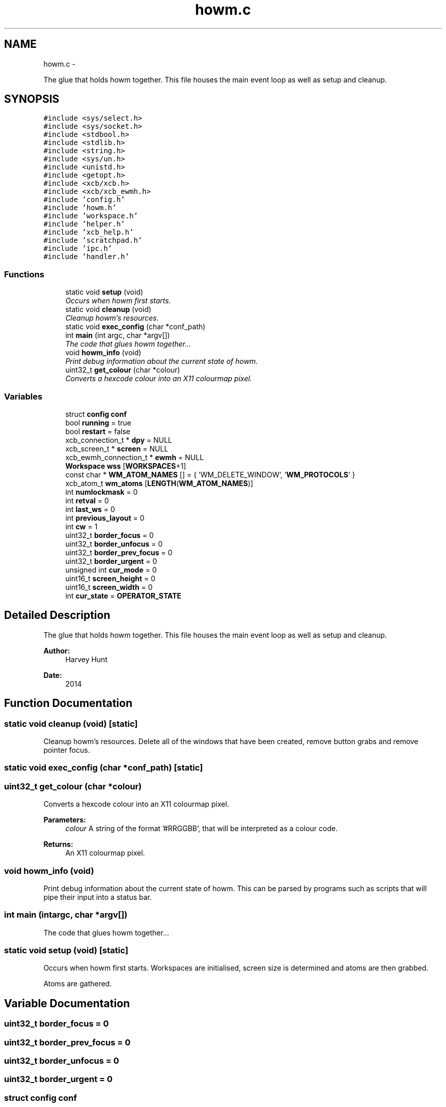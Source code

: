 .TH "howm.c" 3 "Sun Nov 30 2014" "howm" \" -*- nroff -*-
.ad l
.nh
.SH NAME
howm.c \- 
.PP
The glue that holds howm together\&. This file houses the main event loop as well as setup and cleanup\&.  

.SH SYNOPSIS
.br
.PP
\fC#include <sys/select\&.h>\fP
.br
\fC#include <sys/socket\&.h>\fP
.br
\fC#include <stdbool\&.h>\fP
.br
\fC#include <stdlib\&.h>\fP
.br
\fC#include <string\&.h>\fP
.br
\fC#include <sys/un\&.h>\fP
.br
\fC#include <unistd\&.h>\fP
.br
\fC#include <getopt\&.h>\fP
.br
\fC#include <xcb/xcb\&.h>\fP
.br
\fC#include <xcb/xcb_ewmh\&.h>\fP
.br
\fC#include 'config\&.h'\fP
.br
\fC#include 'howm\&.h'\fP
.br
\fC#include 'workspace\&.h'\fP
.br
\fC#include 'helper\&.h'\fP
.br
\fC#include 'xcb_help\&.h'\fP
.br
\fC#include 'scratchpad\&.h'\fP
.br
\fC#include 'ipc\&.h'\fP
.br
\fC#include 'handler\&.h'\fP
.br

.SS "Functions"

.in +1c
.ti -1c
.RI "static void \fBsetup\fP (void)"
.br
.RI "\fIOccurs when howm first starts\&. \fP"
.ti -1c
.RI "static void \fBcleanup\fP (void)"
.br
.RI "\fICleanup howm's resources\&. \fP"
.ti -1c
.RI "static void \fBexec_config\fP (char *conf_path)"
.br
.ti -1c
.RI "int \fBmain\fP (int argc, char *argv[])"
.br
.RI "\fIThe code that glues howm together\&.\&.\&. \fP"
.ti -1c
.RI "void \fBhowm_info\fP (void)"
.br
.RI "\fIPrint debug information about the current state of howm\&. \fP"
.ti -1c
.RI "uint32_t \fBget_colour\fP (char *colour)"
.br
.RI "\fIConverts a hexcode colour into an X11 colourmap pixel\&. \fP"
.in -1c
.SS "Variables"

.in +1c
.ti -1c
.RI "struct \fBconfig\fP \fBconf\fP"
.br
.ti -1c
.RI "bool \fBrunning\fP = true"
.br
.ti -1c
.RI "bool \fBrestart\fP = false"
.br
.ti -1c
.RI "xcb_connection_t * \fBdpy\fP = NULL"
.br
.ti -1c
.RI "xcb_screen_t * \fBscreen\fP = NULL"
.br
.ti -1c
.RI "xcb_ewmh_connection_t * \fBewmh\fP = NULL"
.br
.ti -1c
.RI "\fBWorkspace\fP \fBwss\fP [\fBWORKSPACES\fP+1]"
.br
.ti -1c
.RI "const char * \fBWM_ATOM_NAMES\fP [] = { 'WM_DELETE_WINDOW', '\fBWM_PROTOCOLS\fP' }"
.br
.ti -1c
.RI "xcb_atom_t \fBwm_atoms\fP [\fBLENGTH\fP(\fBWM_ATOM_NAMES\fP)]"
.br
.ti -1c
.RI "int \fBnumlockmask\fP = 0"
.br
.ti -1c
.RI "int \fBretval\fP = 0"
.br
.ti -1c
.RI "int \fBlast_ws\fP = 0"
.br
.ti -1c
.RI "int \fBprevious_layout\fP = 0"
.br
.ti -1c
.RI "int \fBcw\fP = 1"
.br
.ti -1c
.RI "uint32_t \fBborder_focus\fP = 0"
.br
.ti -1c
.RI "uint32_t \fBborder_unfocus\fP = 0"
.br
.ti -1c
.RI "uint32_t \fBborder_prev_focus\fP = 0"
.br
.ti -1c
.RI "uint32_t \fBborder_urgent\fP = 0"
.br
.ti -1c
.RI "unsigned int \fBcur_mode\fP = 0"
.br
.ti -1c
.RI "uint16_t \fBscreen_height\fP = 0"
.br
.ti -1c
.RI "uint16_t \fBscreen_width\fP = 0"
.br
.ti -1c
.RI "int \fBcur_state\fP = \fBOPERATOR_STATE\fP"
.br
.in -1c
.SH "Detailed Description"
.PP 
The glue that holds howm together\&. This file houses the main event loop as well as setup and cleanup\&. 


.PP
\fBAuthor:\fP
.RS 4
Harvey Hunt
.RE
.PP
\fBDate:\fP
.RS 4
2014 
.RE
.PP

.SH "Function Documentation"
.PP 
.SS "static void cleanup (void)\fC [static]\fP"

.PP
Cleanup howm's resources\&. Delete all of the windows that have been created, remove button grabs and remove pointer focus\&. 
.SS "static void exec_config (char *conf_path)\fC [static]\fP"

.SS "uint32_t get_colour (char *colour)"

.PP
Converts a hexcode colour into an X11 colourmap pixel\&. 
.PP
\fBParameters:\fP
.RS 4
\fIcolour\fP A string of the format '#RRGGBB', that will be interpreted as a colour code\&.
.RE
.PP
\fBReturns:\fP
.RS 4
An X11 colourmap pixel\&. 
.RE
.PP

.SS "void howm_info (void)"

.PP
Print debug information about the current state of howm\&. This can be parsed by programs such as scripts that will pipe their input into a status bar\&. 
.SS "int main (intargc, char *argv[])"

.PP
The code that glues howm together\&.\&.\&. 
.SS "static void setup (void)\fC [static]\fP"

.PP
Occurs when howm first starts\&. Workspaces are initialised, screen size is determined and atoms are then grabbed\&.
.PP
Atoms are gathered\&. 
.SH "Variable Documentation"
.PP 
.SS "uint32_t border_focus = 0"

.SS "uint32_t border_prev_focus = 0"

.SS "uint32_t border_unfocus = 0"

.SS "uint32_t border_urgent = 0"

.SS "struct \fBconfig\fP conf"
\fBInitial value:\fP
.PP
.nf
= {
        \&.focus_mouse = false,
        \&.focus_mouse_click = true,
        \&.follow_move = true,
        \&.border_px = 2,
        \&.border_focus = 0,
        \&.border_unfocus = 0,
        \&.border_prev_focus = 0,
        \&.border_urgent = 0,
        \&.bar_bottom = true,
        \&.bar_height = 20,
        \&.op_gap_size = 4,
        \&.center_floating = true,
        \&.zoom_gap = true,
        \&.log_level = LOG_DEBUG,
        \&.float_spawn_width = 500,
        \&.float_spawn_height = 500,
        \&.delete_register_size = 5,
        \&.scratchpad_height = 500,
        \&.scratchpad_width = 500,
}
.fi
.SS "unsigned int cur_mode = 0"

.SS "int cur_state = \fBOPERATOR_STATE\fP"

.SS "int cw = 1"

.SS "xcb_connection_t* dpy = NULL"

.SS "xcb_ewmh_connection_t* ewmh = NULL"

.SS "int last_ws = 0"

.SS "int numlockmask = 0"

.SS "int previous_layout = 0"

.SS "bool restart = false"

.SS "int retval = 0"

.SS "bool running = true"

.SS "xcb_screen_t* screen = NULL"

.SS "uint16_t screen_height = 0"

.SS "uint16_t screen_width = 0"

.SS "const char* WM_ATOM_NAMES[] = { 'WM_DELETE_WINDOW', '\fBWM_PROTOCOLS\fP' }"

.SS "xcb_atom_t wm_atoms[\fBLENGTH\fP(\fBWM_ATOM_NAMES\fP)]"

.SS "\fBWorkspace\fP wss[\fBWORKSPACES\fP+1]"

.SH "Author"
.PP 
Generated automatically by Doxygen for howm from the source code\&.

